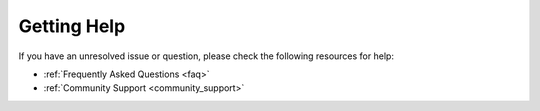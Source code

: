 Getting Help
============

If you have an unresolved issue or question,
please check the following resources for help:

- :ref:`Frequently Asked Questions <faq>`
- :ref:`Community Support <community_support>`

